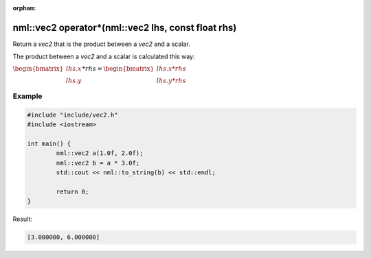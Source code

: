 :orphan:

nml::vec2 operator*(nml::vec2 lhs, const float rhs)
===================================================

Return a *vec2* that is the product between a *vec2* and a scalar.

The product between a *vec2* and a scalar is calculated this way:

:math:`\begin{bmatrix} lhs.x \\ lhs.y \end{bmatrix} * rhs = \begin{bmatrix} lhs.x * rhs \\ lhs.y * rhs \end{bmatrix}`

Example
-------

.. code-block:: cpp

	#include "include/vec2.h"
	#include <iostream>

	int main() {
		nml::vec2 a(1.0f, 2.0f);
		nml::vec2 b = a * 3.0f;
		std::cout << nml::to_string(b) << std::endl;

		return 0;
	}

Result:

.. code-block::

	[3.000000, 6.000000]